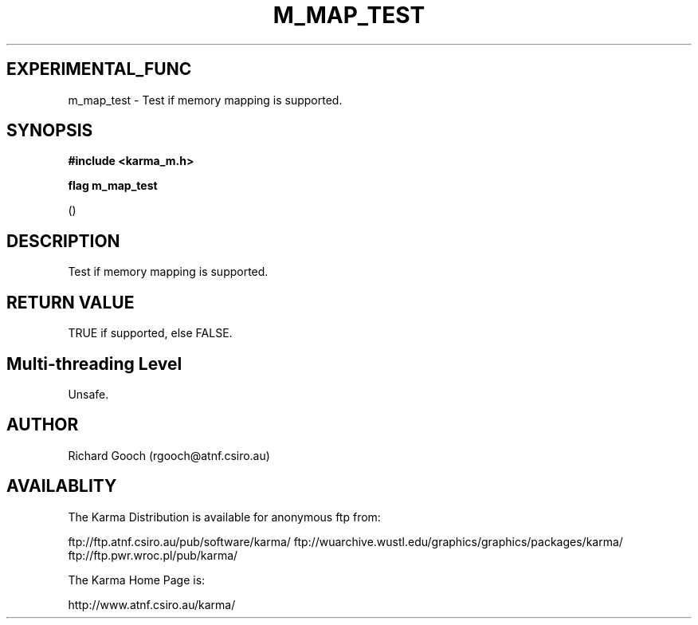 .TH M_MAP_TEST 3 "13 Nov 2005" "Karma Distribution"
.SH EXPERIMENTAL_FUNC
m_map_test \- Test if memory mapping is supported.
.SH SYNOPSIS
.B #include <karma_m.h>
.sp
.B flag m_map_test
.sp
()
.SH DESCRIPTION
Test if memory mapping is supported.
.SH RETURN VALUE
TRUE if supported, else FALSE.
.SH Multi-threading Level
Unsafe.
.SH AUTHOR
Richard Gooch (rgooch@atnf.csiro.au)
.SH AVAILABLITY
The Karma Distribution is available for anonymous ftp from:

ftp://ftp.atnf.csiro.au/pub/software/karma/
ftp://wuarchive.wustl.edu/graphics/graphics/packages/karma/
ftp://ftp.pwr.wroc.pl/pub/karma/

The Karma Home Page is:

http://www.atnf.csiro.au/karma/
